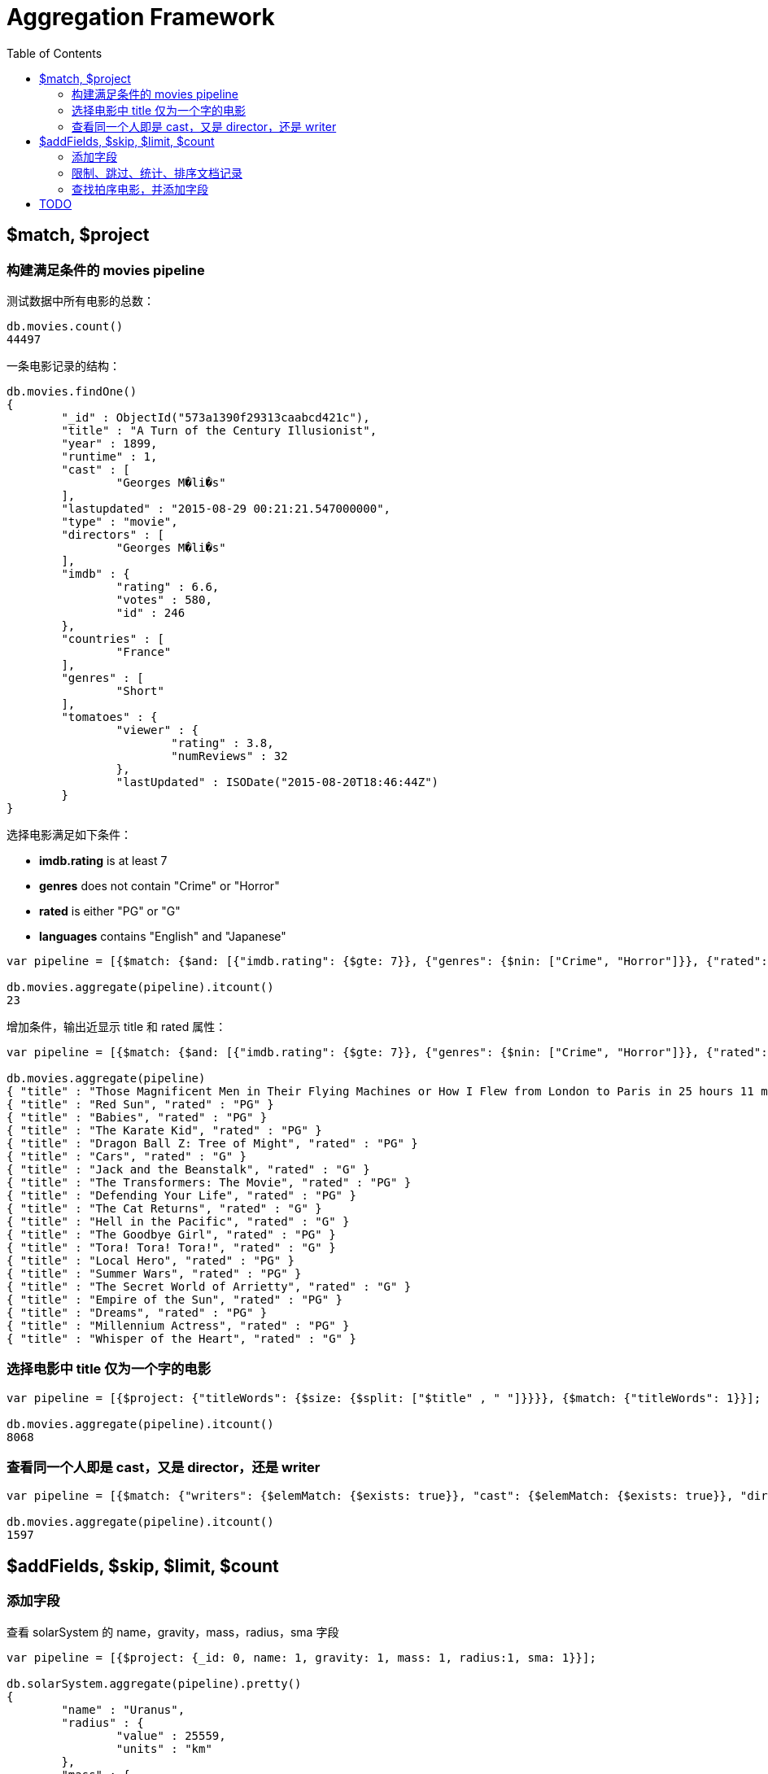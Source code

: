 = Aggregation Framework
:toc: manual

== $match, $project

=== 构建满足条件的 movies pipeline

测试数据中所有电影的总数：

[source, text]
----
db.movies.count()
44497
----

一条电影记录的结构：

[source, text]
----
db.movies.findOne()
{
	"_id" : ObjectId("573a1390f29313caabcd421c"),
	"title" : "A Turn of the Century Illusionist",
	"year" : 1899,
	"runtime" : 1,
	"cast" : [
		"Georges M�li�s"
	],
	"lastupdated" : "2015-08-29 00:21:21.547000000",
	"type" : "movie",
	"directors" : [
		"Georges M�li�s"
	],
	"imdb" : {
		"rating" : 6.6,
		"votes" : 580,
		"id" : 246
	},
	"countries" : [
		"France"
	],
	"genres" : [
		"Short"
	],
	"tomatoes" : {
		"viewer" : {
			"rating" : 3.8,
			"numReviews" : 32
		},
		"lastUpdated" : ISODate("2015-08-20T18:46:44Z")
	}
}
----

选择电影满足如下条件：

* *imdb.rating* is at least 7
* *genres* does not contain "Crime" or "Horror"
* *rated* is either "PG" or "G"
* *languages* contains "English" and "Japanese"

[source, text]
----
var pipeline = [{$match: {$and: [{"imdb.rating": {$gte: 7}}, {"genres": {$nin: ["Crime", "Horror"]}}, {"rated": {$in: ["PG", "G"]}}, {"languages": {$all: ["English", "Japanese"]}}]}}];

db.movies.aggregate(pipeline).itcount()
23
----

增加条件，输出近显示 title 和 rated 属性：

[source, text]
----
var pipeline = [{$match: {$and: [{"imdb.rating": {$gte: 7}}, {"genres": {$nin: ["Crime", "Horror"]}}, {"rated": {$in: ["PG", "G"]}}, {"languages": {$all: ["English", "Japanese"]}}]}}, {$project: {_id: 0, title: 1, rated: 1}}];

db.movies.aggregate(pipeline)
{ "title" : "Those Magnificent Men in Their Flying Machines or How I Flew from London to Paris in 25 hours 11 minutes", "rated" : "G" }
{ "title" : "Red Sun", "rated" : "PG" }
{ "title" : "Babies", "rated" : "PG" }
{ "title" : "The Karate Kid", "rated" : "PG" }
{ "title" : "Dragon Ball Z: Tree of Might", "rated" : "PG" }
{ "title" : "Cars", "rated" : "G" }
{ "title" : "Jack and the Beanstalk", "rated" : "G" }
{ "title" : "The Transformers: The Movie", "rated" : "PG" }
{ "title" : "Defending Your Life", "rated" : "PG" }
{ "title" : "The Cat Returns", "rated" : "G" }
{ "title" : "Hell in the Pacific", "rated" : "G" }
{ "title" : "The Goodbye Girl", "rated" : "PG" }
{ "title" : "Tora! Tora! Tora!", "rated" : "G" }
{ "title" : "Local Hero", "rated" : "PG" }
{ "title" : "Summer Wars", "rated" : "PG" }
{ "title" : "The Secret World of Arrietty", "rated" : "G" }
{ "title" : "Empire of the Sun", "rated" : "PG" }
{ "title" : "Dreams", "rated" : "PG" }
{ "title" : "Millennium Actress", "rated" : "PG" }
{ "title" : "Whisper of the Heart", "rated" : "G" }
----

=== 选择电影中 title 仅为一个字的电影

[source, text]
----
var pipeline = [{$project: {"titleWords": {$size: {$split: ["$title" , " "]}}}}, {$match: {"titleWords": 1}}];

db.movies.aggregate(pipeline).itcount()
8068
----

=== 查看同一个人即是 cast，又是 director，还是 writer

[source, text]
----
var pipeline = [{$match: {"writers": {$elemMatch: {$exists: true}}, "cast": {$elemMatch: {$exists: true}}, "directors": {$elemMatch: {$exists: true}}}}, {$project: {"writers": {$map: {input: "$writers", as: "writer", in: {$arrayElemAt: [{$split: ["$$writer", " (" ]}, 0]}}}, "cast" : 1, "directors" : 1}}, {$project: {"laborOfLove": {$gt: [{$size: {$setIntersection: ["$writers", "$cast", "$directors"]}}, 0]}}}, {$match: {"laborOfLove": true}}];

db.movies.aggregate(pipeline).itcount()
1597
----

== $addFields, $skip, $limit, $count

=== 添加字段

查看 solarSystem 的 name，gravity，mass，radius，sma 字段

[source, text]
----
var pipeline = [{$project: {_id: 0, name: 1, gravity: 1, mass: 1, radius:1, sma: 1}}];

db.solarSystem.aggregate(pipeline).pretty()
{
	"name" : "Uranus",
	"radius" : {
		"value" : 25559,
		"units" : "km"
	},
	"mass" : {
		"value" : 8.6813e+25,
		"units" : "kg"
	},
	"sma" : {
		"value" : 2872460000,
		"units" : "km"
	},
	"gravity" : {
		"value" : 8.87,
		"units" : "m/s^2"
	}
}
----

添加字段，抽取 value 字段

[source, text]
----
var pipeline = [{$project: {_id: 0, name: 1, gravity: 1, mass: 1, radius:1, sma: 1}}, {$addFields: {gravity: "$gravity.value", radius: "$radius.value", mass: "$mass.value", sma: "$sma.value"}}];

db.solarSystem.aggregate(pipeline).pretty()
{
	"name" : "Uranus",
	"radius" : 25559,
	"mass" : 8.6813e+25,
	"sma" : 2872460000,
	"gravity" : 8.87
}
----

=== 限制、跳过、统计、排序文档记录

仅输出 5 条记录

[source, text]
----
var pipeline = [{$project: {_id: 0, name: 1, numberOfMoons: 1}}, {$limit: 5}]

db.solarSystem.aggregate(pipeline)
{ "name" : "Uranus", "numberOfMoons" : 27 }
{ "name" : "Mercury", "numberOfMoons" : 0 }
{ "name" : "Earth", "numberOfMoons" : 1 }
{ "name" : "Jupiter", "numberOfMoons" : 67 }
{ "name" : "Venus", "numberOfMoons" : 0 }
----

跳过前四条记录

[source, text]
----
var pipeline = [{$project: {_id: 0, name: 1, numberOfMoons: 1}}, {$skip: 4}]

db.solarSystem.aggregate(pipeline)
{ "name" : "Venus", "numberOfMoons" : 0 }
{ "name" : "Mars", "numberOfMoons" : 2 }
{ "name" : "Sun", "numberOfMoons" : 0 }
{ "name" : "Saturn", "numberOfMoons" : 62 }
{ "name" : "Neptune", "numberOfMoons" : 14 }
----

统计类型为 Terrestrial planet 的文档总数

[source, text]
----
var pipeline = [{$match: {type: "Terrestrial planet"}}, {$project: {_id: 0, name: 1, numberOfMoons: 1}}, {$count: "Terrestrial planets"}]

db.solarSystem.aggregate(pipeline)
{ "Terrestrial planets" : 4 }
----

文档排序

[source, text]
----
var pipeline = [{$match: {type: "Terrestrial planet"}}, {$project: {_id: 0, name: 1, numberOfMoons: 1}}, {$sort: {numberOfMoons: -1}}]

db.solarSystem.aggregate(pipeline)
{ "name" : "Mars", "numberOfMoons" : 2 }
{ "name" : "Earth", "numberOfMoons" : 1 }
{ "name" : "Mercury", "numberOfMoons" : 0 }
{ "name" : "Venus", "numberOfMoons" : 0 }
----

=== 查找拍序电影，并添加字段

查找拍序电影，并添加字段使满足如下条件：

* movies released in the USA 
* tomatoes.viewer.rating greater than or equal to 3
* calculate a new field called num_favs that represets how many favorites appear in the cast field of the movie
* Sort your results by num_favs, tomatoes.viewer.rating, and title, all in descending order

[source, text]
----
var favorites = [     "Sandra Bullock",     "Tom Hanks",     "Julia Roberts",     "Kevin Spacey",     "George Clooney" ];
var pipeline = [     { $match : {             "tomatoes.viewer.rating" : { $gte : 3 },                 "cast" : { $exists : true }                 }         },         { $addFields : { "num_favs" : { $size : { $setIntersection : [ "$cast", favorites ] } } } },         { $sort : {             "num_favs" : -1,                 "tomatoes.viewer.rating" : -1,                 "title" : -1             },         },         { $skip : 25 } ];

db.movies.aggregate(pipeline, { allowDiskUse : true })
----

查找电影：

* Calculate an average rating for each movie in our collection where English is an available language
* the minimum imdb.rating is at least 1
* the minimum imdb.votes is at least 1, and it was released in 1990 or after. 

[source, text]
----
var pipeline = [
    { $match : {
            "languages" : "English",
            "imdb.rating" : { $gte : 1 },
                "imdb.votes" : { $gte : 1 },
                "year" : { $gte : 1990 }
                }
        },
        { $addFields :
            { "scaled_votes" :
                { $add: [
                1,
                { $multiply: [
                    9,
                    { $divide: [
                        { $subtract: [ "$imdb.votes" , 5] },
                        { $subtract: [1521105, 5] }
                    ]}
                ]}
                    ]}
                }
        },
        { $addFields : { "normalized_rating" : { $avg : [ "$scaled_votes", "$imdb.rating" ] } } },
        { $sort : { "normalized_rating" : 1 } }
];
----

== TODO

[source, text]
----

----

[source, text]
----

----

[source, text]
----

----

[source, text]
----

----

[source, text]
----

----

[source, text]
----

----

[source, text]
----

----

[source, text]
----

----

[source, text]
----

----

[source, text]
----

----

[source, text]
----

----

[source, text]
----

----

[source, text]
----

----

[source, text]
----

----

[source, text]
----

----     

